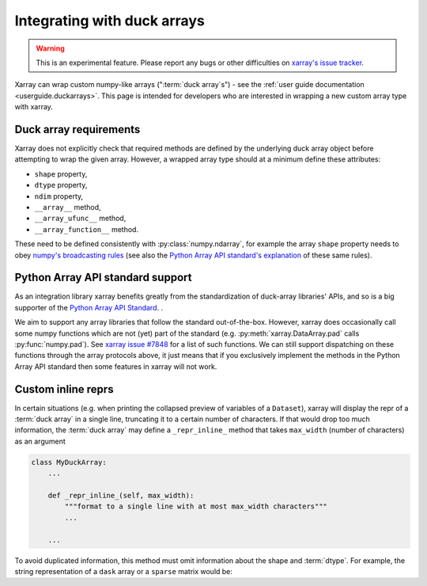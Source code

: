 
.. _internals.duckarrays:

Integrating with duck arrays
=============================

.. warning::

    This is an experimental feature. Please report any bugs or other difficulties on `xarray's issue tracker <https://github.com/pydata/xarray/issues>`_.

Xarray can wrap custom numpy-like arrays (":term:`duck array`\s") - see the :ref:`user guide documentation <userguide.duckarrays>`.
This page is intended for developers who are interested in wrapping a new custom array type with xarray.

Duck array requirements
~~~~~~~~~~~~~~~~~~~~~~~

Xarray does not explicitly check that required methods are defined by the underlying duck array object before
attempting to wrap the given array. However, a wrapped array type should at a minimum define these attributes:

* ``shape`` property,
* ``dtype`` property,
* ``ndim`` property,
* ``__array__`` method,
* ``__array_ufunc__`` method,
* ``__array_function__`` method.

These need to be defined consistently with :py:class:`numpy.ndarray`, for example the array ``shape``
property needs to obey `numpy's broadcasting rules <https://numpy.org/doc/stable/user/basics.broadcasting.html>`_
(see also the `Python Array API standard's explanation <https://data-apis.org/array-api/latest/API_specification/broadcasting.html>`_
of these same rules).

Python Array API standard support
~~~~~~~~~~~~~~~~~~~~~~~~~~~~~~~~~

As an integration library xarray benefits greatly from the standardization of duck-array libraries' APIs, and so is a
big supporter of the `Python Array API Standard <https://data-apis.org/array-api/latest/>`_. .

We aim to support any array libraries that follow the standard out-of-the-box. However, xarray does occasionally
call some numpy functions which are not (yet) part of the standard (e.g. :py:meth:`xarray.DataArray.pad` calls :py:func:`numpy.pad`).
See `xarray issue #7848 <https://github.com/pydata/xarray/issues/7848>`_ for a list of such functions. We can still support dispatching on these functions through
the array protocols above, it just means that if you exclusively implement the methods in the Python Array API standard
then some features in xarray will not work.

Custom inline reprs
~~~~~~~~~~~~~~~~~~~

In certain situations (e.g. when printing the collapsed preview of
variables of a ``Dataset``), xarray will display the repr of a :term:`duck array`
in a single line, truncating it to a certain number of characters. If that
would drop too much information, the :term:`duck array` may define a
``_repr_inline_`` method that takes ``max_width`` (number of characters) as an
argument

.. code:: python

    class MyDuckArray:
        ...

        def _repr_inline_(self, max_width):
            """format to a single line with at most max_width characters"""
            ...

        ...

To avoid duplicated information, this method must omit information about the shape and
:term:`dtype`. For example, the string representation of a ``dask`` array or a
``sparse`` matrix would be:

.. ipython:: python

    import dask.array as da
    import xarray as xr
    import sparse

    a = da.linspace(0, 1, 20, chunks=2)
    a

    b = np.eye(10)
    b[[5, 7, 3, 0], [6, 8, 2, 9]] = 2
    b = sparse.COO.from_numpy(b)
    b

    xr.Dataset(dict(a=("x", a), b=(("y", "z"), b)))
